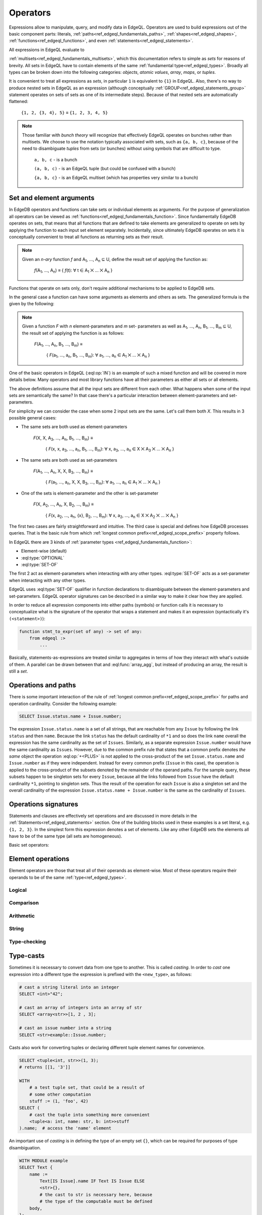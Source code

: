 .. _ref_edgeql_operators:


Operators
=========

Expressions allow to manipulate, query, and modify data in EdgeQL.
Operators are used to build expressions out of the basic component
parts: literals, :ref:`paths<ref_edgeql_fundamentals_paths>`,
:ref:`shapes<ref_edgeql_shapes>`, :ref:`functions<ref_edgeql_functions>`,
and even :ref:`statements<ref_edgeql_statements>`.

All expressions in EdgeQL evaluate to

:ref:`multisets<ref_edgeql_fundamentals_multisets>`, which this
documentation refers to simple as `sets` for reasons of brevity. All
sets in EdgeQL have to contain elements of the same :ref:`fundamental
type<ref_edgeql_types>`. Broadly all types can be broken down
into the following categories: `objects`, `atomic values`, `array`,
`maps`, or `tuples`.

It is convenient to treat all expressions as `sets`, in particular
``1`` is equivalent to ``{1}`` in EdgeQL. Also, there's no way to
produce nested sets in EdgeQL as an expression (although conceptually
:ref:`GROUP<ref_edgeql_statements_group>` statement operates on sets
of sets as one of its intermediate steps). Because of that nested
sets are automatically flattened:

    ``{1, 2, {3, 4}, 5}`` ≡ ``{1, 2, 3, 4, 5}``

.. note::

    Those familiar with *bunch theory* will recognize that effectively
    EdgeQL operates on bunches rather than multisets. We choose to use
    the notation typically associated with sets, such as ``{a, b,
    c}``, because of the need to disambiguate *tuples* from sets (or
    bunches) without using symbols that are difficult to type.

        ``a, b, c`` - is a bunch

        ``(a, b, c)`` - is an EdgeQL tuple (but could be confused with
        a bunch)

        ``{a, b, c}`` - is an EdgeQL multiset (which has properties very
        similar to a bunch)


Set and element arguments
-------------------------

In EdgeDB operators and functions can take sets or individual elements
as arguments. For the purpose of generalization all operators can be
viewed as :ref:`functions<ref_edgeql_fundamentals_function>`. Since
fundamentally EdgeDB operates on sets, that means that all functions
that are defined to take elements are generalized to operate on sets
by applying the function to each input set element separately.
Incidentally, since ultimately EdgeDB operates on sets it is
conceptually convenient to treat all functions as returning sets as
their result.

.. note::

    Given an *n-ary* function *f* and A\ :sub:`1`, ..., A\ :sub:`n`
    ⊆ U, define the result set of applying the function as:

        :emphasis:`f`\ (A\ :sub:`1`, ..., A\ :sub:`n`) ≡
        { :emphasis:`f`\ (t): ∀ t ∈ A\ :sub:`1` ⨉ ... ⨉ A\ :sub:`n` }

Functions that operate on sets only, don't require additional
mechanisms to be applied to EdgeDB sets.

In the general case a function can have some arguments as elements and others
as sets. The generalized formula is the given by the following:

.. note::

    Given a function *F* with *n* element-parameters and *m* set-
    parameters as well as A\ :sub:`1`, ..., A\ :sub:`n`, B\ :sub:`1`,
    ..., B\ :sub:`m` ⊆ U, the result set of applying the function is
    as follows:

        :emphasis:`F`\ (A\ :sub:`1`, ..., A\ :sub:`n`, B\ :sub:`1`, ...,
        B\ :sub:`m`) ≡

            { :emphasis:`F`\ (a\ :sub:`1`, ..., a\ :sub:`n`, B\ :sub:`1`,
            ..., B\ :sub:`m`): ∀ a\ :sub:`1`, ..., a\ :sub:`n` ∈ A\
            :sub:`1` ⨉ ... ⨉ A\ :sub:`n` }

One of the basic operators in EdgeQL (:eql:op:`IN`) is an example of such a
mixed function and will be covered in more details below. Many
operators and most library functions have all their parameters as
either all sets or all elements.

The above definitions assume that all the input sets are different
from each other. What happens when some of the input sets are
semantically the same? In that case there's a particular interaction
between element-parameters and set-parameters.

For simplicity we can consider the case when some 2 input sets are the
same. Let's call them both `X`. This results in 3 possible general
cases:

- The same sets are both used as element-parameters

    :emphasis:`F`\ (X, X, A\ :sub:`3`, ..., A\ :sub:`n`, B\ :sub:`1`, ...,
    B\ :sub:`m`) ≡

            { :emphasis:`F`\ (x, x, a\ :sub:`3`, ..., a\ :sub:`n`, B\ :sub:`1`,
            ..., B\ :sub:`m`): ∀ x, a\ :sub:`3`, ..., a\ :sub:`n` ∈ X ⨉ A\
            :sub:`3` ⨉ ... ⨉ A\ :sub:`n` }

- The same sets are both used as set-parameters

    :emphasis:`F`\ (A\ :sub:`1`, ..., A\ :sub:`n`, X, X, B\ :sub:`3`, ...,
    B\ :sub:`m`) ≡

            { :emphasis:`F`\ (a\ :sub:`1`, ..., a\ :sub:`n`, X, X, B\ :sub:`3`,
            ..., B\ :sub:`m`): ∀ a\ :sub:`1`, ..., a\ :sub:`n` ∈ A\
            :sub:`1` ⨉ ... ⨉ A\ :sub:`n` }

- One of the sets is element-parameter and the other is set-parameter

    :emphasis:`F`\ (X, A\ :sub:`2`, ..., A\ :sub:`n`, X, B\ :sub:`2`, ...,
    B\ :sub:`m`) ≡

            { :emphasis:`F`\ (x, a\ :sub:`2`, ..., a\ :sub:`n`, {x},
            B\ :sub:`2`, ..., B\ :sub:`m`):
            ∀ x, a\ :sub:`2`, ..., a\ :sub:`n` ∈
            X ⨉ A\ :sub:`2` ⨉ ... ⨉ A\ :sub:`n` }

The first two cases are fairly straightforward and intuitive. The
third case is special and defines how EdgeDB processes queries. That
is the basic rule from which
:ref:`longest common prefix<ref_edgeql_scope_prefix>` property follows.

In EdgeQL there are 3 kinds of :ref:`parameter types
<ref_edgeql_fundamentals_function>`:

- Element-wise (default)
- :eql:type:`OPTIONAL`
- :eql:type:`SET-OF`

The first 2 act as element-parameters when interacting with any other
types. :eql:type:`SET-OF` acts as a set-parameter when interacting with
any other types.

EdgeQL uses :eql:type:`SET-OF` qualifier in function declarations
to disambiguate between the element-parameters and set-parameters.
EdgeQL operator signatures can be described in a similar way to make
it clear how they are applied.

In order to reduce all expression components into either paths
(symbols) or function calls it is necessary to conceptualize what is
the signature of the operator that wraps a statement and makes it an
expression (syntactically it's ``(<statement>)``):

.. code-block:: eschema

    function stmt_to_expr(set of any) -> set of any:
        from edgeql :>
            ...

Basically, statements-as-expressions are treated similar to aggregates
in terms of how they interact with what's outside of them. A parallel
can be drawn between that and :eql:func:`array_agg`, but instead of
producing an array, the result is still a *set*.


Operations and paths
--------------------

There is some important interaction of the rule of
:ref:`longest common prefix<ref_edgeql_scope_prefix>`
for paths and operation cardinality. Consider the following example:

.. code-block:: eql

    SELECT Issue.status.name + Issue.number;

The expression ``Issue.status.name`` is a set of all strings, that are
reachable from any ``Issue`` by following the link ``status`` and then
``name``.  Because the link ``status`` has the default cardinality of
``*1`` and so does the link ``name`` overall the expression has the
same cardinality as the set of ``Issues``.  Similarly, as a separate
expression ``Issue.number`` would have the same cardinality as
``Issues``.  However, due to the common prefix rule that states that a
common prefix denotes *the same* object the operation :eql:op:`+<PLUS>`
is not applied to the cross-product of the set ``Issue.status.name``
and ``Issue.number`` as if they were independent.  Instead for every
common prefix (``Issue`` in this case), the operation is applied to
the cross-product of the subsets denoted by the remainder of the
operand paths.  For the sample query, these subsets happen to be
singleton sets for every ``Issue``, because all the links followed
from ``Issue`` have the default cardinality ``*1``, pointing to
singleton sets.  Thus the result of the operation for each ``Issue``
is also a singleton set and the overall cardinality of the expression
``Issue.status.name + Issue.number`` is the same as the cardinality of
``Issues``.


.. _ref_edgeql_expressions_setops:

Operations signatures
---------------------

Statements and clauses are effectively set operations and are
discussed in more details in the
:ref:`Statements<ref_edgeql_statements>` section. One of the
building blocks used in these examples is a set literal, e.g. ``{1, 2,
3}``. In the simplest form this expression denotes a set of elements.
Like any other EdgeDB sets the elements all have to be of the same
type (all sets are homogeneous).

Basic set operators:

.. eql:operator:: DISTINCT: DISTINCT A

    :optype A: SET OF any
    :resulttype: any

    Return a set without repeating any elements.

    :eql:op:`DISTINCT` is a set operator that returns a new set where
    no member is equal to any other member. Considering that any two
    objects are equal if and only if they have the same identity (that
    is to say, the value of an object is equal to its identity), this
    operator is mainly useful when applied to sets of atomic values
    (or any other non-object, such as an array or tuple).


.. eql:operator:: UNION: A UNION B

    :optype A: SET OF any
    :optype B: SET OF any
    :resulttype: SET OF any

    Merge two multisets.

    Formally :eql:op:`UNION` is a *multiset sum*, so effectively it
    merges two multisets keeping all of their members.

    For example, applying :eql:op:`UNION` to ``{1, 2, 2}`` and
    ``{2}``, results in the multiset ``{1, 2, 2, 2}``.


.. eql:operator:: SETLITERAL: {A0, ... }

    :optype A0: SET OF any
    :resulttype: SET OF any

    Merge all elements into a single multiset.

    The set literal has more advanced features in EdgeDB. If any other
    sets are nested in it, the set literal will *flatten* them out.
    Effectively a set literal is equivalent to applying :eql:op:`UNION`
    to all its elements:

    ``{1, 2, {3, 4}, 5}`` ≡ ``{1, 2, 3, 4, 5}``

    For any two sets ``A``, ``B`` of the same type:
    ``{A, B}`` = ``A UNION B``


.. eql:operator:: STMTWRAP: ( statement )

    :optype statement: SET OF any
    :resulttype: SET OF any

    Treat a statement as an expression.

    Wrapping a statement into parentheses to make into expression
    treats the entire argument set as a :eql:type:`SET-OF`.

    ``(SELECT User)`` is the same as ``{User}``.


.. eql:operator:: EXISTS: EXISTS A

    :optype A: SET OF any
    :resulttype: bool

    Test whether a set is not empty.

    :eql:op:`EXISTS` is a set operator that returns a singleton set
    ``{TRUE}`` if the input set is not ``{}`` and returns ``{FALSE}``
    otherwise.

    .. note::

        Technically, :eql:op:`EXISTS` behaves like a special built-in
        :ref:`aggregate function<ref_edgeql_functions_agg>`. It is
        sufficiently basic and a special case that it is an *operator*
        unlike a built-in aggregate function :eql:func:`count`.


.. eql:operator:: IF..ELSE: A IF C ELSE B

    :optype A: SET OF any
    :optype C: bool
    :optype B: SET OF any
    :resulttype: SET OF any

    Conditionally provide one or the other result.

    It's worth noting that :eql:op:`IF..ELSE` is a kind of syntax
    sugar for the following expression:

    .. code-block:: eql

        # SELECT a IF cond ELSE b is equivalent to the below:
        SELECT
            (SELECT a FILTER cond)
            UNION
            (SELECT b FILTER NOT cond);

    One of the consequences of this is that if the ``cond`` expression
    is ``{}``, the whole choice expression evaluates to ``{}``.


.. eql:operator:: COALESCE: A ?? B

    :optype A: OPTIONAL any
    :optype B: SET OF any
    :resulttype: SET OF any

    Evaluate to ``A`` for non-empty ``A``, otherwise evaluate to ``B``.

    A typical use case of coalescing operator is to provide default
    values for optional links.

    .. code-block:: eql

        # Get a set of tuples (<issue name>, <priority>)
        # for all issues.
        WITH
            MODULE example
        SELECT
            (Issue.name, Issue.priority.name ?? 'n/a');

    Without the coalescing operator the above query would skip any
    ``Issue`` without priority.


.. eql:operator:: IN: A IN B or A NOT IN B

    :optype A: any
    :optype B: SET OF any
    :resulttype: bool

    Test the membership of an element in a set.

    Set membership operators :eql:op:`IN` and :eql:op:`NOT IN<IN>`
    that test for each element of ``A`` whether the it is present in ``B``.

    .. code-block:: eql

        SELECT 1 IN {1, 3, 5};
        # returns [True]

        SELECT 'Alice' IN User.name;

        SELECT {1, 2} IN {1, 3, 5};
        # returns [True, False]


.. _ref_edgeql_expressions_elops:

Element operations
------------------

Element operators are those that treat all of their operands as
element-wise. Most of these operators require their operands to be of
the same :ref:`type<ref_edgeql_types>`.

Logical
~~~~~~~

.. eql:operator:: OR: A OR B

    :optype A: bool
    :optype B: bool
    :resulttype: bool

    Logical disjunction.


.. eql:operator:: AND: A AND B

    :optype A: bool
    :optype B: bool
    :resulttype: bool

    Logical conjunction.


.. eql:operator:: NOT: NOT A

    :optype A: bool
    :resulttype: bool

    Logical negation.

Comparison
~~~~~~~~~~

.. eql:operator:: EQ: A = B

    :optype A: any
    :optype B: any
    :resulttype: bool

    Compare two values for equality.


.. eql:operator:: NEQ: A != B

    :optype A: any
    :optype B: any
    :resulttype: bool

    Compare two values for inequality.


.. eql:operator:: COALEQ: A ?= B

    :optype A: OPTIONAL any
    :optype B: OPTIONAL any
    :resulttype: bool

    Compare two values for equality.

    Works the same as regular :eql:op:`=<EQ>`, but also allows
    comparing ``{}``.  Two ``{}`` are considered equal.


.. eql:operator:: COALNEQ: A ?!= B

    :optype A: OPTIONAL any
    :optype B: OPTIONAL any
    :resulttype: bool

    Compare two values for inequality.

    Works the same as regular :eql:op:`\!=<NEQ>`, but also allows
    comparing ``{}``.  Two ``{}`` are considered equal.


.. eql:operator:: LT: A < B

    :optype A: any
    :optype B: any
    :resulttype: bool

    ``TRUE`` if ``A`` is less than ``B``.


.. eql:operator:: GT: A > B

    :optype A: any
    :optype B: any
    :resulttype: bool

    ``TRUE`` if ``A`` is greater than ``B``.


.. eql:operator:: LTEQ: A <= B

    :optype A: any
    :optype B: any
    :resulttype: bool

    ``TRUE`` if ``A`` is less than or equal to ``B``.


.. eql:operator:: GTEQ: A >= B

    :optype A: any
    :optype B: any
    :resulttype: bool

    ``TRUE`` if ``A`` is greater than or equal to ``B``.


Arithmetic
~~~~~~~~~~

.. eql:operator:: PLUS: A + B

    :optype A: numeric or str or bytes
    :optype B: numeric or str or bytes
    :resulttype: numeric or str or bytes

    Arithmetic addition or string concatenation.

    Arithmetic addition if operands are :eql:type:`numbers<numeric>`.

    Concatenation if operands are :eql:type:`str` or :eql:type:`bytes`.


.. eql:operator:: MINUS: A - B

    :optype A: numeric
    :optype B: numeric
    :resulttype: numeric

    Arithmetic subtraction.


.. eql:operator:: UMINUS: -A

    :optype A: numeric
    :resulttype: numeric

    Arithmetic negation.


.. eql:operator:: MULT: A * B

    :optype A: numeric
    :optype B: numeric
    :resulttype: numeric

    Arithmetic multiplication.


.. eql:operator:: DIV: A / B

    :optype A: numeric
    :optype B: numeric
    :resulttype: numeric

    Arithmetic division.


.. eql:operator:: MOD: A % B

    :optype A: numeric
    :optype B: numeric
    :resulttype: numeric

    Remainder from division (modulo).


.. eql:operator:: POW: A ^ B

    :optype A: numeric
    :optype B: numeric
    :resulttype: numeric

    Power operation.


String
~~~~~~

.. eql:operator:: LIKE: A LIKE B

    :optype A: str or bytes
    :optype B: str or bytes
    :resulttype: bool

    Case-sensitive simple string matching.

    :eql:op:`LIKE` works exactly the same way as in SQL.


.. eql:operator:: ILIKE: A ILIKE B

    :optype A: str or bytes
    :optype B: str or bytes
    :resulttype: bool

    Case-insensitive simple string matching.

    :eql:op:`ILIKE` works exactly the same way as in SQL.


Type-checking
~~~~~~~~~~~~~

.. eql:operator:: IS: A IS B or A IS NOT B

    :optype A: any
    :optype B: type
    :resulttype: bool

    Type-checking of ``A`` w.r.t. type ``B``.

    Type-checking operators :eql:op:`IS` and :eql:op:`IS NOT<IS>` that
    test whether the left operand is of any of the types given by the
    comma-separated list of types provided as the right operand.

    Note that ``B`` is special and is not any kind of expression, so
    it does not in any way participate in the interactions of sets and
    longest common prefix rules.

    .. code-block:: eql

        SELECT 1 IS int;
        # returns [True]

        SELECT User IS NOT SystemUser
        FILTER User.name = 'Alice';
        # returns [True]

        SELECT User IS (Text, Named);
        # returns [True, ..., True], one for every user


.. _ref_edgeql_types_casts:

Type-casts
----------

Sometimes it is necessary to convert data from one type to another.
This is called *casting*. In order to *cast* one expression into a
different type the expression is prefixed with the ``<new_type>``,
as follows:

.. code-block:: eql

    # cast a string literal into an integer
    SELECT <int>"42";

    # cast an array of integers into an array of str
    SELECT <array<str>>[1, 2 , 3];

    # cast an issue number into a string
    SELECT <str>example::Issue.number;

Casts also work for converting tuples or declaring different tuple
element names for convenience.

.. code-block:: eql

    SELECT <tuple<int, str>>(1, 3);
    # returns [[1, '3']]

    WITH
        # a test tuple set, that could be a result of
        # some other computation
        stuff := (1, 'foo', 42)
    SELECT (
        # cast the tuple into something more convenient
        <tuple<a: int, name: str, b: int>>stuff
    ).name;  # access the 'name' element

An important use of *casting* is in defining the type of an empty
set ``{}``, which can be required for purposes of type disambiguation.

.. code-block:: eql

    WITH MODULE example
    SELECT Text {
        name :=
            Text[IS Issue].name IF Text IS Issue ELSE
            <str>{},
            # the cast to str is necessary here, because
            # the type of the computable must be defined
        body,
    };


Operator Precedence
-------------------

EdgeQL operators listed in order of precedence from lowest to highest:

.. list-table::
    :widths: auto
    :header-rows: 1

    * - operator
    * - :eql:op:`UNION`
    * - :eql:op:`IF..ELSE`
    * - :eql:op:`OR`
    * - :eql:op:`AND`
    * - :eql:op:`NOT`
    * - :eql:op:`=<EQ>`, :eql:op:`\!=<NEQ>`, :eql:op:`?=<COALEQ>`,
        :eql:op:`?\!=<COALNEQ>`
    * - :eql:op:`\<<LT>`, :eql:op:`><GT>`, :eql:op:`\<=<LTEQ>`,
        :eql:op:`>=<GTEQ>`
    * - :eql:op:`LIKE`, :eql:op:`ILIKE`
    * - :eql:op:`IN`, :eql:op:`NOT IN<IN>`
    * - :eql:op:`IS`, :eql:op:`IS NOT<IS>`
    * - :eql:op:`+<PLUS>`, :eql:op:`-<MINUS>`
    * - :eql:op:`/<DIV>`, :eql:op:`*<MULT>`, :eql:op:`%<MOD>`
    * - :eql:op:`??<COALESCE>`
    * - :eql:op:`DISTINCT`, unary :eql:op:`-<UMINUS>`
    * - :eql:op:`^<POW>`
    * - Type-casts_
